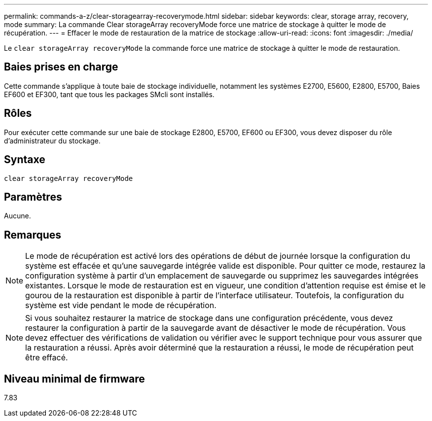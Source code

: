 ---
permalink: commands-a-z/clear-storagearray-recoverymode.html 
sidebar: sidebar 
keywords: clear, storage array, recovery, mode 
summary: La commande Clear storageArray recoveryMode force une matrice de stockage à quitter le mode de récupération. 
---
= Effacer le mode de restauration de la matrice de stockage
:allow-uri-read: 
:icons: font
:imagesdir: ./media/


[role="lead"]
Le `clear storageArray recoveryMode` la commande force une matrice de stockage à quitter le mode de restauration.



== Baies prises en charge

Cette commande s'applique à toute baie de stockage individuelle, notamment les systèmes E2700, E5600, E2800, E5700, Baies EF600 et EF300, tant que tous les packages SMcli sont installés.



== Rôles

Pour exécuter cette commande sur une baie de stockage E2800, E5700, EF600 ou EF300, vous devez disposer du rôle d'administrateur du stockage.



== Syntaxe

[listing]
----
clear storageArray recoveryMode
----


== Paramètres

Aucune.



== Remarques

[NOTE]
====
Le mode de récupération est activé lors des opérations de début de journée lorsque la configuration du système est effacée et qu'une sauvegarde intégrée valide est disponible. Pour quitter ce mode, restaurez la configuration système à partir d'un emplacement de sauvegarde ou supprimez les sauvegardes intégrées existantes. Lorsque le mode de restauration est en vigueur, une condition d'attention requise est émise et le gourou de la restauration est disponible à partir de l'interface utilisateur. Toutefois, la configuration du système est vide pendant le mode de récupération.

====
[NOTE]
====
Si vous souhaitez restaurer la matrice de stockage dans une configuration précédente, vous devez restaurer la configuration à partir de la sauvegarde avant de désactiver le mode de récupération. Vous devez effectuer des vérifications de validation ou vérifier avec le support technique pour vous assurer que la restauration a réussi. Après avoir déterminé que la restauration a réussi, le mode de récupération peut être effacé.

====


== Niveau minimal de firmware

7.83
